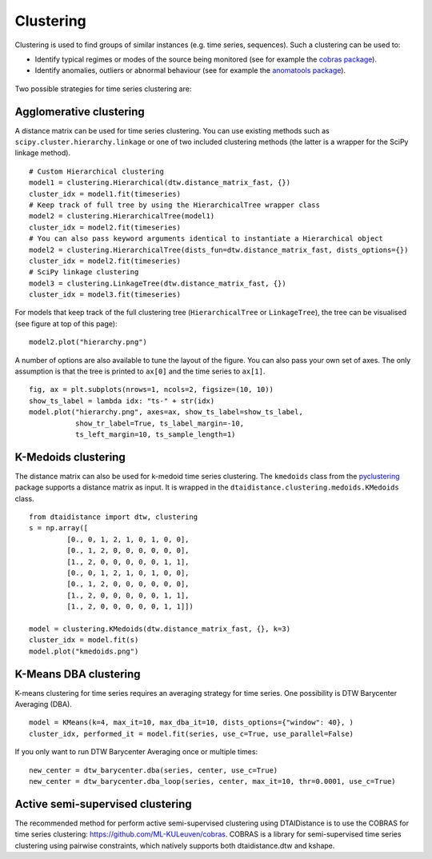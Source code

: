 Clustering
----------

Clustering is used to find groups of similar instances (e.g. time series, sequences). Such a
clustering can be used to:

* Identify typical regimes or modes of the source being monitored (see for example
  the `cobras package <https://dtai.cs.kuleuven.be/software/cobras/>`_).
* Identify anomalies, outliers or abnormal behaviour (see for example the
  `anomatools package <https://github.com/Vincent-Vercruyssen/anomatools>`_).

.. figure:: https://people.cs.kuleuven.be/wannes.meert/dtw/hierarchy.png?v=2
   :alt: Clustering hierarchy

Two possible strategies for time series clustering are:

Agglomerative clustering
~~~~~~~~~~~~~~~~~~~~~~~~

A distance matrix can be used for time series clustering. You can use
existing methods such as ``scipy.cluster.hierarchy.linkage`` or one of
two included clustering methods (the latter is a wrapper for the SciPy
linkage method).

::

    # Custom Hierarchical clustering
    model1 = clustering.Hierarchical(dtw.distance_matrix_fast, {})
    cluster_idx = model1.fit(timeseries)
    # Keep track of full tree by using the HierarchicalTree wrapper class
    model2 = clustering.HierarchicalTree(model1)
    cluster_idx = model2.fit(timeseries)
    # You can also pass keyword arguments identical to instantiate a Hierarchical object
    model2 = clustering.HierarchicalTree(dists_fun=dtw.distance_matrix_fast, dists_options={})
    cluster_idx = model2.fit(timeseries)
    # SciPy linkage clustering
    model3 = clustering.LinkageTree(dtw.distance_matrix_fast, {})
    cluster_idx = model3.fit(timeseries)

For models that keep track of the full clustering tree
(``HierarchicalTree`` or ``LinkageTree``), the tree can be visualised (see figure at top of this page):

::

    model2.plot("hierarchy.png")

A number of options are also available to tune the layout of the figure. You can also pass your
own set of axes. The only assumption is that the tree is printed to ``ax[0]`` and the
time series to ``ax[1]``.

::

    fig, ax = plt.subplots(nrows=1, ncols=2, figsize=(10, 10))
    show_ts_label = lambda idx: "ts-" + str(idx)
    model.plot("hierarchy.png", axes=ax, show_ts_label=show_ts_label,
               show_tr_label=True, ts_label_margin=-10,
               ts_left_margin=10, ts_sample_length=1)


K-Medoids clustering
~~~~~~~~~~~~~~~~~~~~

The distance matrix can also be used for k-medoid time series clustering.
The ``kmedoids`` class from the `pyclustering <https://pyclustering.github.io>`_ package supports
a distance matrix as input. It is wrapped in the ``dtaidistance.clustering.medoids.KMedoids``
class.


::

    from dtaidistance import dtw, clustering
    s = np.array([
             [0., 0, 1, 2, 1, 0, 1, 0, 0],
             [0., 1, 2, 0, 0, 0, 0, 0, 0],
             [1., 2, 0, 0, 0, 0, 0, 1, 1],
             [0., 0, 1, 2, 1, 0, 1, 0, 0],
             [0., 1, 2, 0, 0, 0, 0, 0, 0],
             [1., 2, 0, 0, 0, 0, 0, 1, 1],
             [1., 2, 0, 0, 0, 0, 0, 1, 1]])

    model = clustering.KMedoids(dtw.distance_matrix_fast, {}, k=3)
    cluster_idx = model.fit(s)
    model.plot("kmedoids.png")


.. figure:: https://people.cs.kuleuven.be/wannes.meert/dtw/kmedoids.png?v=1
   :alt: KMedoids clustering


K-Means DBA clustering
~~~~~~~~~~~~~~~~~~~~~~

K-means clustering for time series requires an averaging strategy for
time series. One possibility is DTW Barycenter Averaging (DBA).

::

    model = KMeans(k=4, max_it=10, max_dba_it=10, dists_options={"window": 40}, )
    cluster_idx, performed_it = model.fit(series, use_c=True, use_parallel=False)


.. figure:: https://people.cs.kuleuven.be/wannes.meert/dtw/kmeans.png?v=2
   :alt: KMeans clustering

If you only want to run DTW Barycenter Averaging once or multiple times:

::

    new_center = dtw_barycenter.dba(series, center, use_c=True)
    new_center = dtw_barycenter.dba_loop(series, center, max_it=10, thr=0.0001, use_c=True)



Active semi-supervised clustering
~~~~~~~~~~~~~~~~~~~~~~~~~~~~~~~~~

The recommended method for perform active semi-supervised clustering using
DTAIDistance is to use the COBRAS for time series clustering: https://github.com/ML-KULeuven/cobras.
COBRAS is a library for semi-supervised time series clustering using pairwise constraints,
which natively supports both dtaidistance.dtw and kshape.
